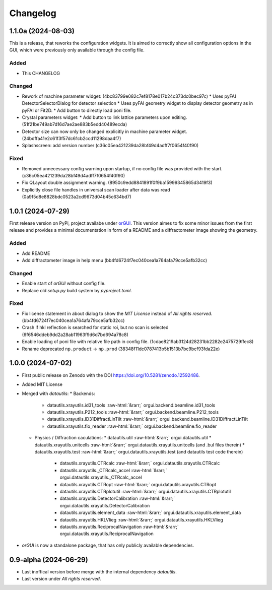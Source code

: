 *********
Changelog
*********

1.1.0a (2024-08-03)
###################

This is a release, that reworks the configuration widgets. 
It is aimed to correctly show all configuration options in the GUI, which were previously only available through the config file.

Added
=====

* This CHANGELOG

Changed
=======

* Rework of machine parameter widget: (4bc83799e082c7ef8178e017b24c373dc0bec97c)
  * Uses pyFAI DetectorSelectorDialog for detector selection 
  * Uses pyFAI geometry widget to display detector geometry as in pyFAI or Fit2D.
  * Add button to directly load poni file.
  
* Crystal parameters widget:
  * Add button to link lattice parameters upon editing. (51f21be749ab7d16d7ae2ae883b5edd40489ecda)
  
* Detector size can now only be changed explicitly in machine parameter widget. (24bdffa41e2c61f3f57dc61cb2ccd11298daa4f7) 
  
* Splashscreen: add version number (c36c05ea421239da28bf49d4adff7f0654f40f90)

Fixed
=====

* Removed unnecessary config warning upon startup, if no config file was provided with the start. (c36c05ea421239da28bf49d4adff7f0654f40f90)
* Fix QLayout double assignment warning. (8950c9edd8841891f0f9ba15999345865d3419f3)
* Explicitly close file handles in universal scan loader after data was read (0a9f5d8e8828bdc0523a2cd9673d04b45c634bd7) 
  

1.0.1 (2024-07-29)
##################

First release version on PyPi, project availabe under `orGUI <https://pypi.org/project/orGUI/>`_.
This version aimes to fix some minor issues from the first release and provides a minimal documentation in form of a README and a diffractometer image showing the geometry.

Added
=====

* Add README
* Add diffractometer image in help menu (bb4fd6724f7ec040cea1a764afa79cce5afb32cc)

Changed
=======

* Enable start of *orGUI* without config file. 
* Replace old `setup.py` build system by `pyproject.toml`.

Fixed
=====

* Fix license statement in about dialog to show the `MIT License` instead of `All rights reserved`. (bb4fd6724f7ec040cea1a764afa79cce5afb32cc)
* Crash if hkl reflection is searched for static roi, but no scan is selected (6f6546ddeb9dd2a28ab11963f9d6d7bd694a78c8) 
* Enable loading of poni file with relative file path in config file. (1cdae8219ab3124d28231bb2282e2475729ffec8)
* Rename deprecated ``np.product`` -> ``np.prod`` (38348f11dc0787413b5b1513b7bc9bcf93fda22e)


1.0.0 (2024-07-02)
##################

* First public release on Zenodo with the DOI `https://doi.org/10.5281/zenodo.12592486 <https://doi.org/10.5281/zenodo.12592486>`_.
* Added MIT License
* Merged with `datautils`:
  * Backends:
    * datautils.xrayutils.id31_tools :raw-html:`&rarr;` orgui.backend.beamline.id31_tools
    * datautils.xrayutils.P212_tools :raw-html:`&rarr;` orgui.backend.beamline.P212_tools
    * datautils.xrayutils.ID31DiffractLinTilt :raw-html:`&rarr;` orgui.backend.beamline.ID31DiffractLinTilt
    * datautils.xrayutils.fio_reader :raw-html:`&rarr;` orgui.backend.beamline.fio_reader
  * Physics / Diffraction caculations:
    * datautils.util :raw-html:`&rarr;` orgui.datautils.util
    * datautils.xrayutils.unitcells :raw-html:`&rarr;` orgui.datautils.xrayutils.unitcells (and .bul files therein)
    * datautils.xrayutils.test :raw-html:`&rarr;` orgui.datautils.xrayutils.test (and datautils test code therein)
	* datautils.xrayutils.CTRcalc :raw-html:`&rarr;` orgui.datautils.xrayutils.CTRcalc
	* datautils.xrayutils._CTRcalc_accel :raw-html:`&rarr;` orgui.datautils.xrayutils._CTRcalc_accel
	* datautils.xrayutils.CTRopt :raw-html:`&rarr;` orgui.datautils.xrayutils.CTRopt
	* datautils.xrayutils.CTRplotutil :raw-html:`&rarr;` orgui.datautils.xrayutils.CTRplotutil
	* datautils.xrayutils.DetectorCalibration :raw-html:`&rarr;` orgui.datautils.xrayutils.DetectorCalibration
	* datautils.xrayutils.element_data :raw-html:`&rarr;` orgui.datautils.xrayutils.element_data
	* datautils.xrayutils.HKLVlieg :raw-html:`&rarr;` orgui.datautils.xrayutils.HKLVlieg
	* datautils.xrayutils.ReciprocalNavigation :raw-html:`&rarr;` orgui.datautils.xrayutils.ReciprocalNavigation
* *orGUI* is now a standalone package, that has only publicly available dependencies.

0.9-alpha (2024-06-29)
######################

* Last inoffical version before merge with the internal dependency `datautils`.
* Last version under `All rights reserved`.